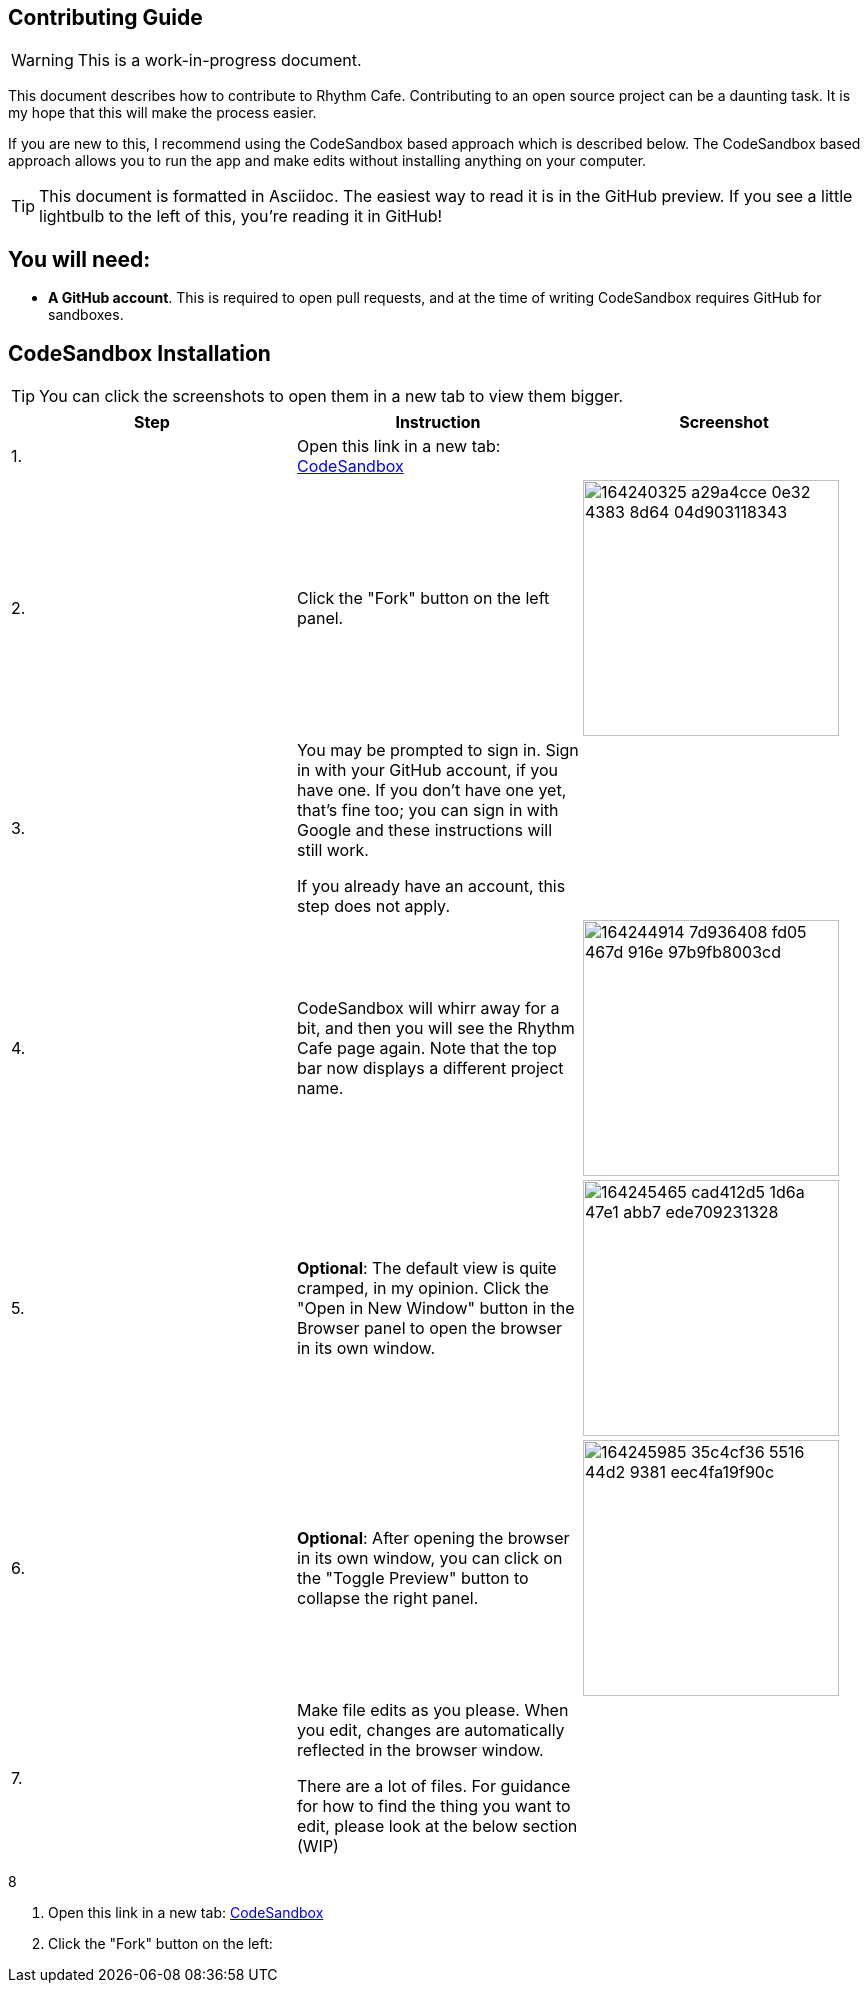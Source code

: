 ifdef::env-github[]
:tip-caption: :bulb:
:note-caption: :information_source:
:important-caption: :heavy_exclamation_mark:
:caution-caption: :fire:
:warning-caption: :warning:
endif::[]

== Contributing Guide

WARNING: This is a work-in-progress document.

This document describes how to contribute to Rhythm Cafe. Contributing to an open
source project can be a daunting task. It is my hope that this will make the process
easier.

If you are new to this, I recommend using the CodeSandbox based approach which is 
described below. The CodeSandbox based approach allows you to run
the app and make edits without installing anything on your computer.

TIP: This document is formatted in Asciidoc. The easiest way to read it is in the GitHub
preview. If you see a little lightbulb to the left of this, you're reading it in GitHub!

== You will need:

 - **A GitHub account**. This is required to open pull requests, and at the time of writing CodeSandbox requires GitHub for sandboxes.

== CodeSandbox Installation

:imgwidth: 256

TIP: You can click the screenshots to open them in a new tab to view them bigger.

|===
|Step|Instruction|Screenshot

|{counter:seq}.
|Open this link in a new tab: https://codesandbox.io/s/github/auburnsummer/rhythm-cafe[CodeSandbox]
|

|{counter:seq}.
|Click the "Fork" button on the left panel.
|image:https://user-images.githubusercontent.com/37142182/164240325-a29a4cce-0e32-4383-8d64-04d903118343.png[width={imgwidth}]

|{counter:seq}.
|You may be prompted to sign in. Sign in with your GitHub account, if you have one.
If you don't have one yet, that's fine too; you can sign in with Google and these instructions will still work.

If you already have an account, this step does not apply.
|

|{counter:seq}.
|CodeSandbox will whirr away for a bit, and then you will see the Rhythm Cafe page again. Note that the top
bar now displays a different project name.
|image:https://user-images.githubusercontent.com/37142182/164244914-7d936408-fd05-467d-916e-97b9fb8003cd.png[width={imgwidth}]

|{counter:seq}.
|*Optional*: The default view is quite cramped, in my opinion. Click the "Open in New Window" button in the Browser panel
to open the browser in its own window.
|image:https://user-images.githubusercontent.com/37142182/164245465-cad412d5-1d6a-47e1-abb7-ede709231328.png[width={imgwidth}]

|{counter:seq}.
|*Optional*: After opening the browser in its own window, you can click on the "Toggle Preview" button to collapse the right panel.
|image:https://user-images.githubusercontent.com/37142182/164245985-35c4cf36-5516-44d2-9381-eec4fa19f90c.png[width={imgwidth}]

|{counter:seq}.
|Make file edits as you please. When you edit, changes are automatically reflected in the browser window.

There are a lot of files. For guidance for how to find the thing you want to edit, please look at the below section (WIP)
|
|===

{counter:seq}

. Open this link in a new tab: https://codesandbox.io/s/github/auburnsummer/rhythm-cafe[CodeSandbox]
. Click the "Fork" button on the left:

